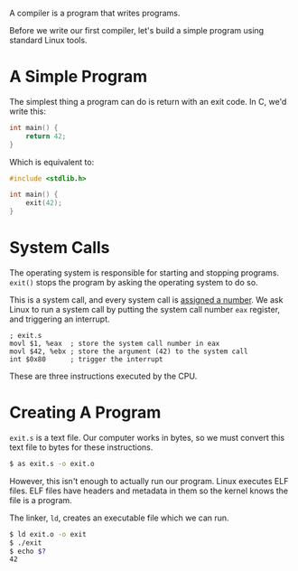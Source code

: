 A compiler is a program that writes programs.

Before we write our first compiler, let's build a simple program using
standard Linux tools.

* A Simple Program

The simplest thing a program can do is return with an exit code. In C,
we'd write this:

#+BEGIN_SRC c
int main() {
    return 42;
}
#+END_SRC

Which is equivalent to:

#+BEGIN_SRC c
#include <stdlib.h>

int main() {
    exit(42);
}
#+END_SRC

* System Calls

The operating system is responsible for starting and stopping
programs. ~exit()~ stops the program by asking the operating system to
do so.

This is a system call, and every system call is [[http://www.linfo.org/system_call_number.html][assigned a number]]. We
ask Linux to run a system call by putting the system call number ~eax~
register, and triggering an interrupt.

#+BEGIN_SRC assembler
; exit.s
movl $1, %eax  ; store the system call number in eax
movl $42, %ebx ; store the argument (42) to the system call
int $0x80      ; trigger the interrupt
#+END_SRC

These are three instructions executed by the CPU.

* Creating A Program

~exit.s~ is a text file. Our computer works in bytes, so we must convert
this text file to bytes for these instructions.

#+BEGIN_SRC sh
$ as exit.s -o exit.o
#+END_SRC

However, this isn't enough to actually run our program. Linux executes
ELF files. ELF files have headers and metadata in them so the kernel
knows the file is a program.

The linker, ~ld~, creates an executable file which we can run.

#+BEGIN_SRC sh
$ ld exit.o -o exit
$ ./exit 
$ echo $?
42
#+END_SRC
